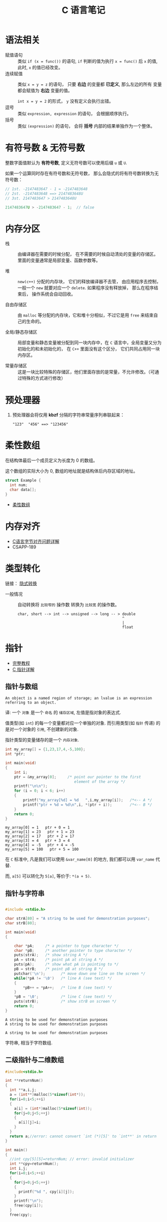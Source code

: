 #+TITLE:      C 语言笔记

* 目录                                                    :TOC_4_gh:noexport:
- [[#语法相关][语法相关]]
- [[#有符号数--无符号数][有符号数 & 无符号数]]
- [[#内存分区][内存分区]]
- [[#预处理器][预处理器]]
- [[#柔性数组][柔性数组]]
- [[#内存对齐][内存对齐]]
- [[#类型转化][类型转化]]
- [[#指针][指针]]
  - [[#指针与数组][指针与数组]]
  - [[#指针与字符串][指针与字符串]]
  - [[#二级指针与二维数组][二级指针与二维数组]]
  - [[#函数指针][函数指针]]
  - [[#传递指针参数][传递指针参数]]
  - [[#细节问题][细节问题]]
- [[#static][static]]
  - [[#使用][使用]]
- [[#struct][struct]]

* 语法相关
  + 赋值语句 :: 类似 ~if (x = func())~ 的语句, ~if~ 判断的值为执行 ~x = func()~ 后 ~x~ 的值,
            此时, ~x~ 的值已经改变。
  + 连续赋值 :: 类似 ~x = y = z~ 的语句， 只要 *右边* 的变量都 *已定义*, 那么左边的所有
            变量都会赋值为 *右边* 变量的值。

            ~int x = y = 2~ 的形式， ~y~ 没有定义会执行出错。
  + 逗号 :: 类似 ~expression, expression~ 的语句， 会根据顺序执行。
  + 括号 :: 类似 ~(expression)~ 的语句， 会将 *括号* 内部的结果单独作为一个整体。

* 有符号数 & 无符号数
  整数字面值默认为 *有符号数*, 定义无符号数可以使用后缀 ~u~ 或 ~U~.

  如果一个运算同时存在有符号数和无符号数， 那么会隐式的将有符号数转换为无符号数：
  #+BEGIN_SRC C
    // 1st. -2147483647 - 1 = -2147483648
    // 2st. -2147483648 ==> 2147483648U
    // 3st. 2147483647 > 2147483648U

    2147483647U > -2147483647 - 1;  // false
  #+END_SRC

* 内存分区
  + 栈 :: 由编译器在需要的时候分配， 在不需要的时候自动清处的变量的存储区。里面的变量通常是局部变量、函数参数等。

  + 堆 :: ~new(c++)~ 分配的内存块， 它们的释放编译器不去管， 由应用程序去控制，
         一般一个 ~new~ 就要对应一个 ~delete~. 如果程序没有释放掉， 那么在程序结束后， 操作系统会自动回收。

  + 自由存储区 :: 由 ~malloc~ 等分配的内存块，它和堆十分相似，不过它是用 ~free~ 来结束自己的生命的。

  + 全局/静态存储区 :: 局部变量和静态变量被分配到同一块内存中，在 ~C~ 语言中，全局变量又分为初始化的和未初始化的，
                在 ~C++~ 里面没有这个区分， 它们共同占用同一块内存区。

  + 常量存储区 :: 这是一块比较特殊的存储区，他们里面存放的是常量，不允许修改。（可通过特殊的方式进行修改）
  
* 预处理器
  1. 预处理器会将仅用 *kbzf* 分隔的字符串常量序列串联起来：
     #+BEGIN_EXAMPLE
       "123"  "456" ==> "123456"
     #+END_EXAMPLE

* 柔性数组
  在结构体最后一个成员定义为长度为 0 的数组。

  这个数组的实际大小为 0, 数组的地址就是结构体后内存区域的地址。

  #+BEGIN_SRC C
    struct Example {
      int num;
      char data[];
    }
  #+END_SRC

  + [[https://blog.csdn.net/gatieme/article/details/64131322][柔性数组]]

* 内存对齐
  + [[https://www.cnblogs.com/clover-toeic/p/3853132.html][C语言字节对齐问题详解]]
  + CSAPP-189

* 类型转化
  链接： [[http://zh.cppreference.com/w/c/language/conversion][隐式转换]]

  + 一般情况 :: 自动转换将 ~比较窄的~ 操作数 转换为 ~比较宽~ 的操作数。
            #+BEGIN_EXAMPLE
              char, short --> int --> unsigned --> long -- > double
                                                             ^
                                                             |
                                                             float
            #+END_EXAMPLE
* 指针
  - [[http://home.netcom.com/~tjensen/ptr/pointers.htm][完整教程]]
  - [[http://www.runoob.com/w3cnote/c-pointer-detail.html][C 指针详解]]

** 指针与数组
   : An object is a named region of storage; an lvalue is an expression referring to an object.
   译: 一个 ~对象~ 是一个 ~命名~ 的 ~储存区域~, 左值是指对象的表达式.

   值类型(如 ~int~) 的每一个变量都对应一个单独的对象.
   而引用类型(如 ~指针~ 传递) 的是对一个对象的 ~引用~, 不创建新的对象.

   指针类型的变量储存的是一个 ~内存对象~.

    #+BEGIN_SRC C :results output :exports both
      int my_array[] = {1,23,17,4,-5,100};
      int *ptr;

      int main(void)
      {
          int i;
          ptr = &my_array[0];     /* point our pointer to the first
                                     element of the array */
          printf("\n\n");
          for (i = 0; i < 6; i++)
          {
              printf("my_array[%d] = %d   ",i,my_array[i]);   /*<-- A */
              printf("ptr + %d = %d\n",i, *(ptr + i));        /*<-- B */
          }
          return 0;
      }
    #+END_SRC

    #+RESULTS:
    : my_array[0] = 1   ptr + 0 = 1
    : my_array[1] = 23   ptr + 1 = 23
    : my_array[2] = 17   ptr + 2 = 17
    : my_array[3] = 4   ptr + 3 = 4
    : my_array[4] = -5   ptr + 4 = -5
    : my_array[5] = 100   ptr + 5 = 100

    在 ~C~ 标准中, 凡是我们可以使用 ~&var_name[0]~ 的地方, 我们都可以用 ~var_name~ 代替.
   
    而, ~a[5]~ 可以转化为 ~5[a]~, 等价于: ~*(a + 5)~.
   
** 指针与字符串
    #+BEGIN_SRC C :results output :exports both

      #include <stdio.h>

      char strA[80] = "A string to be used for demonstration purposes";
      char strB[80];

      int main(void)
      {

          char *pA;     /* a pointer to type character */
          char *pB;     /* another pointer to type character */
          puts(strA);   /* show string A */
          pA = strA;    /* point pA at string A */
          puts(pA);     /* show what pA is pointing to */
          pB = strB;    /* point pB at string B */
          putchar('\n');       /* move down one line on the screen */
          while(*pA != '\0')   /* line A (see text) */
          {
              *pB++ = *pA++;   /* line B (see text) */
          }
          *pB = '\0';          /* line C (see text) */
          puts(strB);          /* show strB on screen */
          return 0;
      }
    #+END_SRC

    #+RESULTS:
    : A string to be used for demonstration purposes
    : A string to be used for demonstration purposes
    : 
    : A string to be used for demonstration purposes
   
    字符串, 相当于字符数组.

** 二级指针与二维数组
    #+BEGIN_SRC C
      #include<stdio.h>

      int **returnNum()
      {
        int **a,i,j;
        a = (int**)malloc(5*sizeof(int*));
        for(i=0;i<5;++i)
        {
          a[i] = (int*)malloc(5*sizeof(int));
          for(j=0;j<5;++j)
          {
            a[i][j]=i;
          }
        }
        return a;//error: cannot convert `int (*)[5]' to `int**' in return
      }

      int main()
      {
        //int cpy[5][5]=returnNum; // error: invalid initializer
        int **cpy=returnNum();
        int i,j;
        for(i=0;i<5;++i)
        {
          for(j=0;j<5;++j)
          {
            printf("%d ", cpy[i][j]);
          }
          printf("\n");
          free(cpy[i]);
        }
        free(cpy);

        return 0;
      }
    #+END_SRC
   
    二级指针, 指向指针的指针.

** 函数指针
   #+BEGIN_SRC c
     /* 定义一个函数指针 */
     int (*func)(int num);

     /* 假定存在函数 int fib(int n) */
     func = fib;  /* 赋值 */

     /* 定义一个函数指针类型 */
     typedef int(*Func)(int num);  /* 定义了名为 Func 的函数指针类型 */

     /* 定义 Func 类型函数指针变量 */
     Func func = fib;
   #+END_SRC

** 传递指针参数
   指针也是 ~按值~ 传参的：
   #+BEGIN_SRC c
     #include <stdio.h>

     void test_point(int* point) {
       int num = 10;
       point = &num;
       printf("%p\n", point);
     }

     int main(void) {
       int num = 10;
       int* point = &num;

       printf("%p\n", point);
       test_point(point);
       printf("%p\n", point);

       return 0;
     }
   #+END_SRC

   输出结果：
   #+BEGIN_EXAMPLE
     000000000022FE44
     000000000022FE0C
     000000000022FE44
   #+END_EXAMPLE

   所以， 如果要在递归中对指针进行 ~realloc~, 可能在递归中将指针原来指向的内存清理了。

** 细节问题
   1. 运算符优先级
      
      ~*p++~, 先 ~*p~, 后 ~p++~.
      
      ~*++p~, 先 ~++p~, 后 ~*p~.

   2. 数组初始化
      
      数组如果未初始化, 那么数组元素的值是不确定的.

      如果进行初始化时， 初始化的元素小于数组的长度， 那么剩下的值默认为 0.
   
      可变长对象数组不能初始化.

   3. 值类型理解
      
      ~结构体~ 是值类型.

      函数返回结构体时, 返回的是结构体的值, 因此函数内部创建的结构体返回
      值依然存在.

      ~数组~ 是引用类型.

      函数返回数组的时候, 返回的是数组所在那片内存区域的地址
      而那片地址在函数执行完成后便消毁了.

   4. 指针的值

      指针操作时可以操作的值有两种：
      + 指针指向内存区域的值
      + 指针变量本身的值 - 指向的内存区域的地址

      这两个值在使用时需要分清楚。

* static
  1. 在修饰变量的时候，static 修饰的静态局部变量只执行一次，而且延长了局部变量的生命周期，直到程序运行结束以后才释放
  2. static 修饰全局变量的时候，这个全局变量只能在本文件中访问，不能在其它文件中访问，即便是 extern 外部声明也不可以
  3. static 修饰一个函数，则这个函数的只能在本文件中调用，不能被其他文件调用
  4. static 修饰的局部变量存放在全局数据区的静态变量区, 初始化的时候自动初始化为0

** 使用
   1. 不想被释放的时候，可以使用 static 修饰。比如修饰函数中存放在栈空间的数组。如果不想让这个数组在函数调用结束释放可以使用 static 修饰
   2. 考虑到数据安全性(当程序想要使用全局变量的时候应该先考虑使用 static)
* struct
  嵌套的结构体只能在结构体内部定义变量, 在结构体外不能使用.
  #+BEGIN_SRC C
    struct Outside {
      static Inside {
        int val;
      } _inside;
      int val;
    };

    struct Outside out;

    out.val = 0;
    out._insiade.val = 0;
  #+END_SRC
